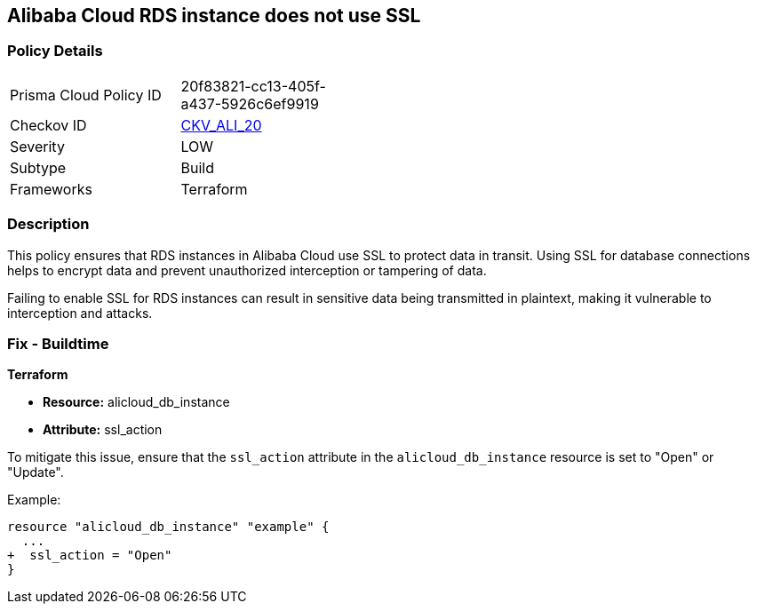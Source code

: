 == Alibaba Cloud RDS instance does not use SSL


=== Policy Details 

[width=45%]
[cols="1,1"]
|=== 
|Prisma Cloud Policy ID 
| 20f83821-cc13-405f-a437-5926c6ef9919

|Checkov ID 
| https://github.com/bridgecrewio/checkov/tree/master/checkov/terraform/checks/resource/alicloud/RDSInstanceSSL.py[CKV_ALI_20]

|Severity
|LOW

|Subtype
|Build

|Frameworks
|Terraform

|=== 



=== Description 

This policy ensures that RDS instances in Alibaba Cloud use SSL to protect data in transit. Using SSL for database connections helps to encrypt data and prevent unauthorized interception or tampering of data.

Failing to enable SSL for RDS instances can result in sensitive data being transmitted in plaintext, making it vulnerable to interception and attacks.

=== Fix - Buildtime


*Terraform* 

* *Resource:* alicloud_db_instance
* *Attribute:* ssl_action

To mitigate this issue, ensure that the `ssl_action` attribute in the `alicloud_db_instance` resource is set to "Open" or "Update".

Example:

[source,go]
----
resource "alicloud_db_instance" "example" {
  ...
+  ssl_action = "Open"
}
----
